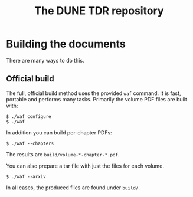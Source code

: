 #+title: The DUNE TDR repository

* Building the documents

There are many ways to do this.  

** Official build

The full, official build method uses the provided ~waf~ command.  It
is fast, portable and performs many tasks.  Primarily the volume PDF
files are built with:

#+BEGIN_EXAMPLE
  $ ./waf configure
  $ ./waf
#+END_EXAMPLE

In addition you can build per-chapter PDFs:

#+BEGIN_EXAMPLE
  $ ./waf --chapters
#+END_EXAMPLE

The results are ~build/volume-*-chapter-*.pdf~.

You can also prepare a tar file with just the files for each volume.

#+BEGIN_EXAMPLE
  $ ./waf --arxiv
#+END_EXAMPLE

In all cases, the produced files are found under ~build/~.  


